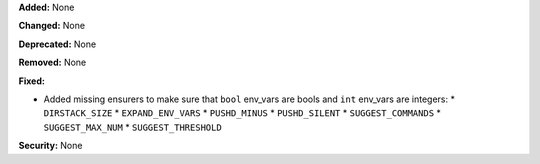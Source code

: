 **Added:** None

**Changed:** None

**Deprecated:** None

**Removed:** None

**Fixed:**

* Added missing ensurers to make sure that ``bool`` env_vars are bools and
  ``int`` env_vars are integers:
  * ``DIRSTACK_SIZE``
  * ``EXPAND_ENV_VARS``
  * ``PUSHD_MINUS``
  * ``PUSHD_SILENT``
  * ``SUGGEST_COMMANDS``
  * ``SUGGEST_MAX_NUM``
  * ``SUGGEST_THRESHOLD``

**Security:** None

